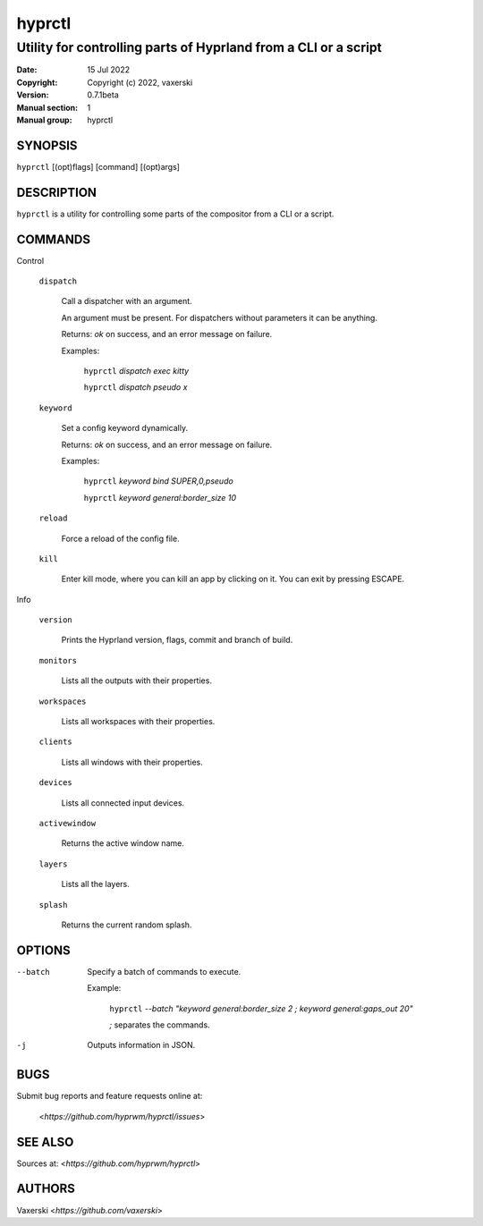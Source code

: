 =======
hyprctl
=======

----------------------------------------------------------------
Utility for controlling parts of Hyprland from a CLI or a script
----------------------------------------------------------------

:Date: 15 Jul 2022
:Copyright: Copyright (c) 2022, vaxerski
:Version: 0.7.1beta
:Manual section: 1
:Manual group: hyprctl

SYNOPSIS
========

``hyprctl`` [(opt)flags] [command] [(opt)args]

DESCRIPTION
===========

``hyprctl`` is a utility for controlling some parts of the compositor from a CLI or a script.

COMMANDS
========

Control

    ``dispatch``

        Call a dispatcher with an argument.

        An argument must be present.
        For dispatchers without parameters it can be anything.

        Returns: `ok` on success, and an error message on failure.

        Examples:

            ``hyprctl`` `dispatch exec kitty`

            ``hyprctl`` `dispatch pseudo x`

    ``keyword``

        Set a config keyword dynamically.

        Returns: `ok` on success, and an error message on failure.

        Examples:

            ``hyprctl`` `keyword bind SUPER,0,pseudo`

            ``hyprctl`` `keyword general:border_size 10`

    ``reload``

        Force a reload of the config file.

    ``kill``

        Enter kill mode, where you can kill an app by clicking on it.
        You can exit by pressing ESCAPE.

Info

    ``version``

        Prints the Hyprland version, flags, commit and branch of build.

    ``monitors``

        Lists all the outputs with their properties.

    ``workspaces``

        Lists all workspaces with their properties.

    ``clients``

        Lists all windows with their properties.

    ``devices``

        Lists all connected input devices.

    ``activewindow``

        Returns the active window name.

    ``layers``

        Lists all the layers.

    ``splash``

        Returns the current random splash.

OPTIONS
=======

--batch
    Specify a batch of commands to execute.

    Example:

        ``hyprctl`` `--batch "keyword general:border_size 2 ; keyword general:gaps_out 20"`

        `;` separates the commands.

-j
    Outputs information in JSON.

BUGS
====

Submit bug reports and feature requests online at:

    <`https://github.com/hyprwm/hyprctl/issues`>

SEE ALSO
========

Sources at: <`https://github.com/hyprwm/hyprctl`>

AUTHORS
=======

Vaxerski  <`https://github.com/vaxerski`>
